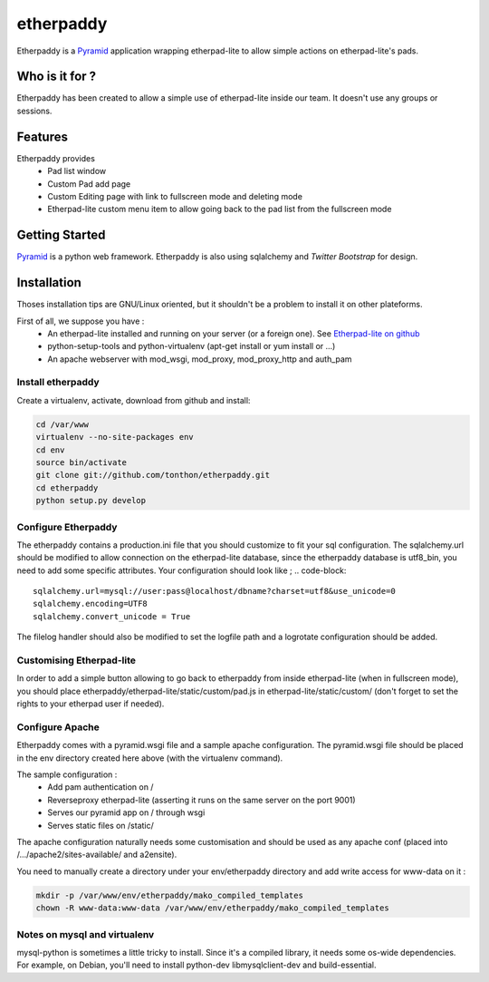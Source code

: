 etherpaddy
==========

Etherpaddy is a `Pyramid`_ application wrapping etherpad-lite to allow simple actions on etherpad-lite's pads.

Who is it for ?
---------------

Etherpaddy has been created to allow a simple use of etherpad-lite inside our team.
It doesn't use any groups or sessions.

Features
--------

Etherpaddy provides
    - Pad list window
    - Custom Pad add page
    - Custom Editing page with link to fullscreen mode and deleting mode
    - Etherpad-lite custom menu item to allow going back to the pad list from the fullscreen mode

Getting Started
---------------

`Pyramid`_ is a python web framework.
Etherpaddy is also using sqlalchemy and `Twitter Bootstrap` for design.

Installation
------------

Thoses installation tips are GNU/Linux oriented, but it shouldn't be a problem to install it on other plateforms.

First of all, we suppose you have :
    - An etherpad-lite installed and running on your server (or a foreign one).
      See `Etherpad-lite on github`_
    - python-setup-tools and python-virtualenv (apt-get install or yum install or ...)
    - An apache webserver with mod_wsgi, mod_proxy, mod_proxy_http and auth_pam

Install etherpaddy
~~~~~~~~~~~~~~~~~~

Create a virtualenv, activate, download from github and install:

.. code-block:: bash

    cd /var/www
    virtualenv --no-site-packages env
    cd env
    source bin/activate
    git clone git://github.com/tonthon/etherpaddy.git
    cd etherpaddy
    python setup.py develop

Configure Etherpaddy
~~~~~~~~~~~~~~~~~~~~

The etherpaddy contains a production.ini file that you should customize to fit your sql configuration.
The sqlalchemy.url should be modified to allow connection on the etherpad-lite database, since the etherpaddy database is utf8_bin, you need to add some specific attributes.
Your configuration should look like ;
.. code-block::

    sqlalchemy.url=mysql://user:pass@localhost/dbname?charset=utf8&use_unicode=0
    sqlalchemy.encoding=UTF8
    sqlalchemy.convert_unicode = True

The filelog handler should also be modified to set the logfile path and a logrotate configuration should be added.

Customising Etherpad-lite
~~~~~~~~~~~~~~~~~~~~~~~~~

In order to add a simple button allowing to go back to etherpaddy from inside etherpad-lite (when in fullscreen mode),
you should place etherpaddy/etherpad-lite/static/custom/pad.js in etherpad-lite/static/custom/ (don't forget to set the rights to your etherpad user if needed).

Configure Apache
~~~~~~~~~~~~~~~~

Etherpaddy comes with a pyramid.wsgi file and a sample apache configuration.
The pyramid.wsgi file should be placed in the env directory created here above (with the virtualenv command).

The sample configuration :
    - Add pam authentication on /
    - Reverseproxy etherpad-lite (asserting it runs on the same server on the port 9001)
    - Serves our pyramid app on / through wsgi
    - Serves static files on /static/

The apache configuration naturally needs some customisation and should be used as any apache conf (placed into /.../apache2/sites-available/ and a2ensite).

You need to manually create a directory under your env/etherpaddy directory and add write access for www-data on it :

.. code:: bash

    mkdir -p /var/www/env/etherpaddy/mako_compiled_templates
    chown -R www-data:www-data /var/www/env/etherpaddy/mako_compiled_templates


Notes on mysql and virtualenv
~~~~~~~~~~~~~~~~~~~~~~~~~~~~~

mysql-python is sometimes a little tricky to install. Since it's a compiled library, it needs some os-wide dependencies.
For example, on Debian, you'll need to install python-dev libmysqlclient-dev and build-essential.

.. _Etherpad-lite on github: https://github.com/Pita/etherpad-lite
.. _Pyramid: http://www.pylonsproject.org/
.. _Twitter Bootstrap: http://twitter.github.com/bootstrap/
